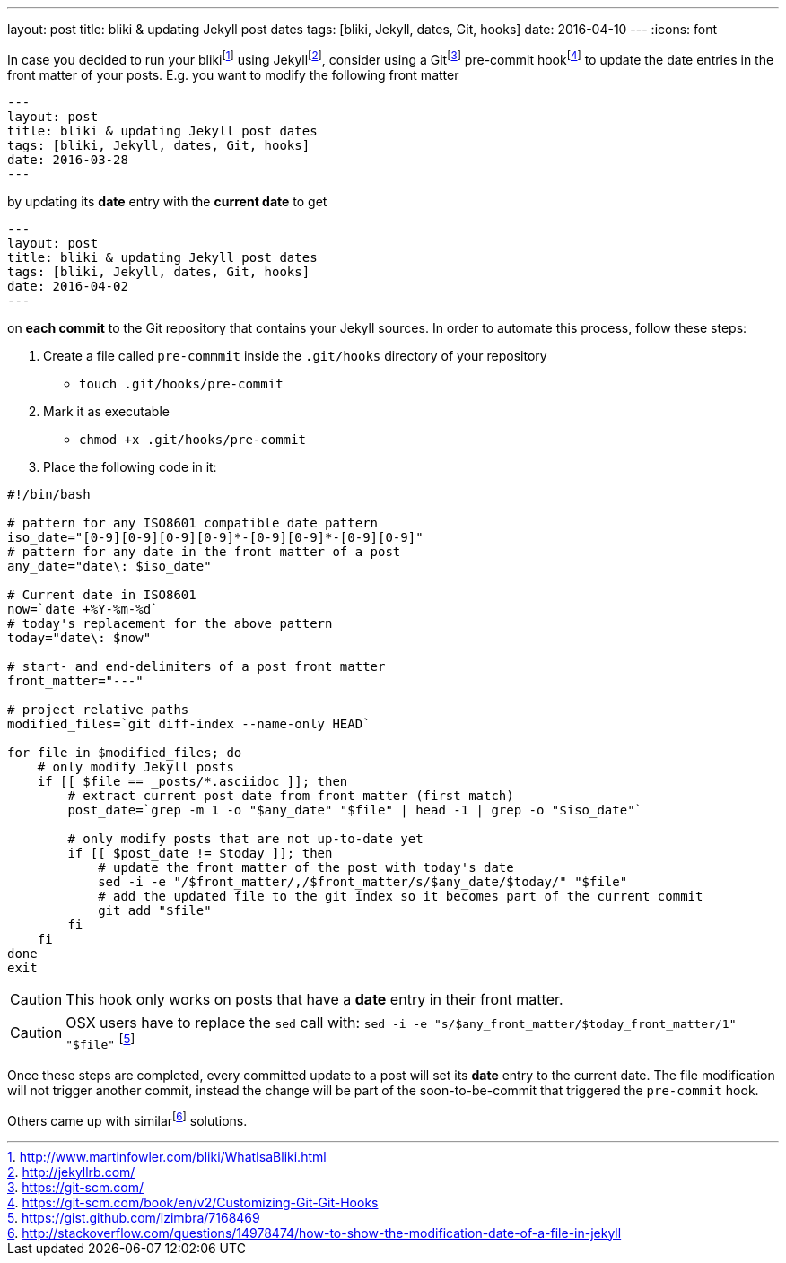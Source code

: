 ---
layout: post
title: bliki & updating Jekyll post dates
tags: [bliki, Jekyll, dates, Git, hooks]
date: 2016-04-10
---
:icons: font

In case you decided to run your blikifootnote:[http://www.martinfowler.com/bliki/WhatIsaBliki.html] using Jekyllfootnote:[http://jekyllrb.com/], consider using a Gitfootnote:[https://git-scm.com/] pre-commit hookfootnote:[https://git-scm.com/book/en/v2/Customizing-Git-Git-Hooks] to update the date entries in the front matter of your posts. E.g. you want to modify the following front matter

[source, yaml]
----
---
layout: post
title: bliki & updating Jekyll post dates
tags: [bliki, Jekyll, dates, Git, hooks]
date: 2016-03-28
---
----

by updating its *date* entry with the *current date* to get

[source, yaml]
----
---
layout: post
title: bliki & updating Jekyll post dates
tags: [bliki, Jekyll, dates, Git, hooks]
date: 2016-04-02
---
----

on *each commit* to the Git repository that contains your Jekyll sources. In order to automate this process, follow these steps:

. Create a file called `pre-commmit` inside the `.git/hooks` directory of your repository
  * `touch .git/hooks/pre-commit`
. Mark it as executable
  * `chmod +x .git/hooks/pre-commit`
. Place the following code in it:

[source, bash]
----
#!/bin/bash

# pattern for any ISO8601 compatible date pattern
iso_date="[0-9][0-9][0-9][0-9]*-[0-9][0-9]*-[0-9][0-9]"
# pattern for any date in the front matter of a post
any_date="date\: $iso_date"

# Current date in ISO8601
now=`date +%Y-%m-%d`
# today's replacement for the above pattern
today="date\: $now"

# start- and end-delimiters of a post front matter
front_matter="---"

# project relative paths
modified_files=`git diff-index --name-only HEAD`

for file in $modified_files; do
    # only modify Jekyll posts
    if [[ $file == _posts/*.asciidoc ]]; then
        # extract current post date from front matter (first match)
        post_date=`grep -m 1 -o "$any_date" "$file" | head -1 | grep -o "$iso_date"`

        # only modify posts that are not up-to-date yet
        if [[ $post_date != $today ]]; then
            # update the front matter of the post with today's date
            sed -i -e "/$front_matter/,/$front_matter/s/$any_date/$today/" "$file"
            # add the updated file to the git index so it becomes part of the current commit
            git add "$file"
        fi
    fi
done
exit
----

CAUTION: This hook only works on posts that have a *date* entry in their front matter.

CAUTION: OSX users have to replace the `sed` call with: `sed -i -e "s/$any_front_matter/$today_front_matter/1" "$file"` footnote:[https://gist.github.com/izimbra/7168469]

Once these steps are completed, every committed update to a post will set its *date* entry to the current date. The file modification will not trigger another commit, instead the change will be part of the soon-to-be-commit that triggered the `pre-commit` hook.

Others came up with similarfootnote:[http://stackoverflow.com/questions/14978474/how-to-show-the-modification-date-of-a-file-in-jekyll] solutions.